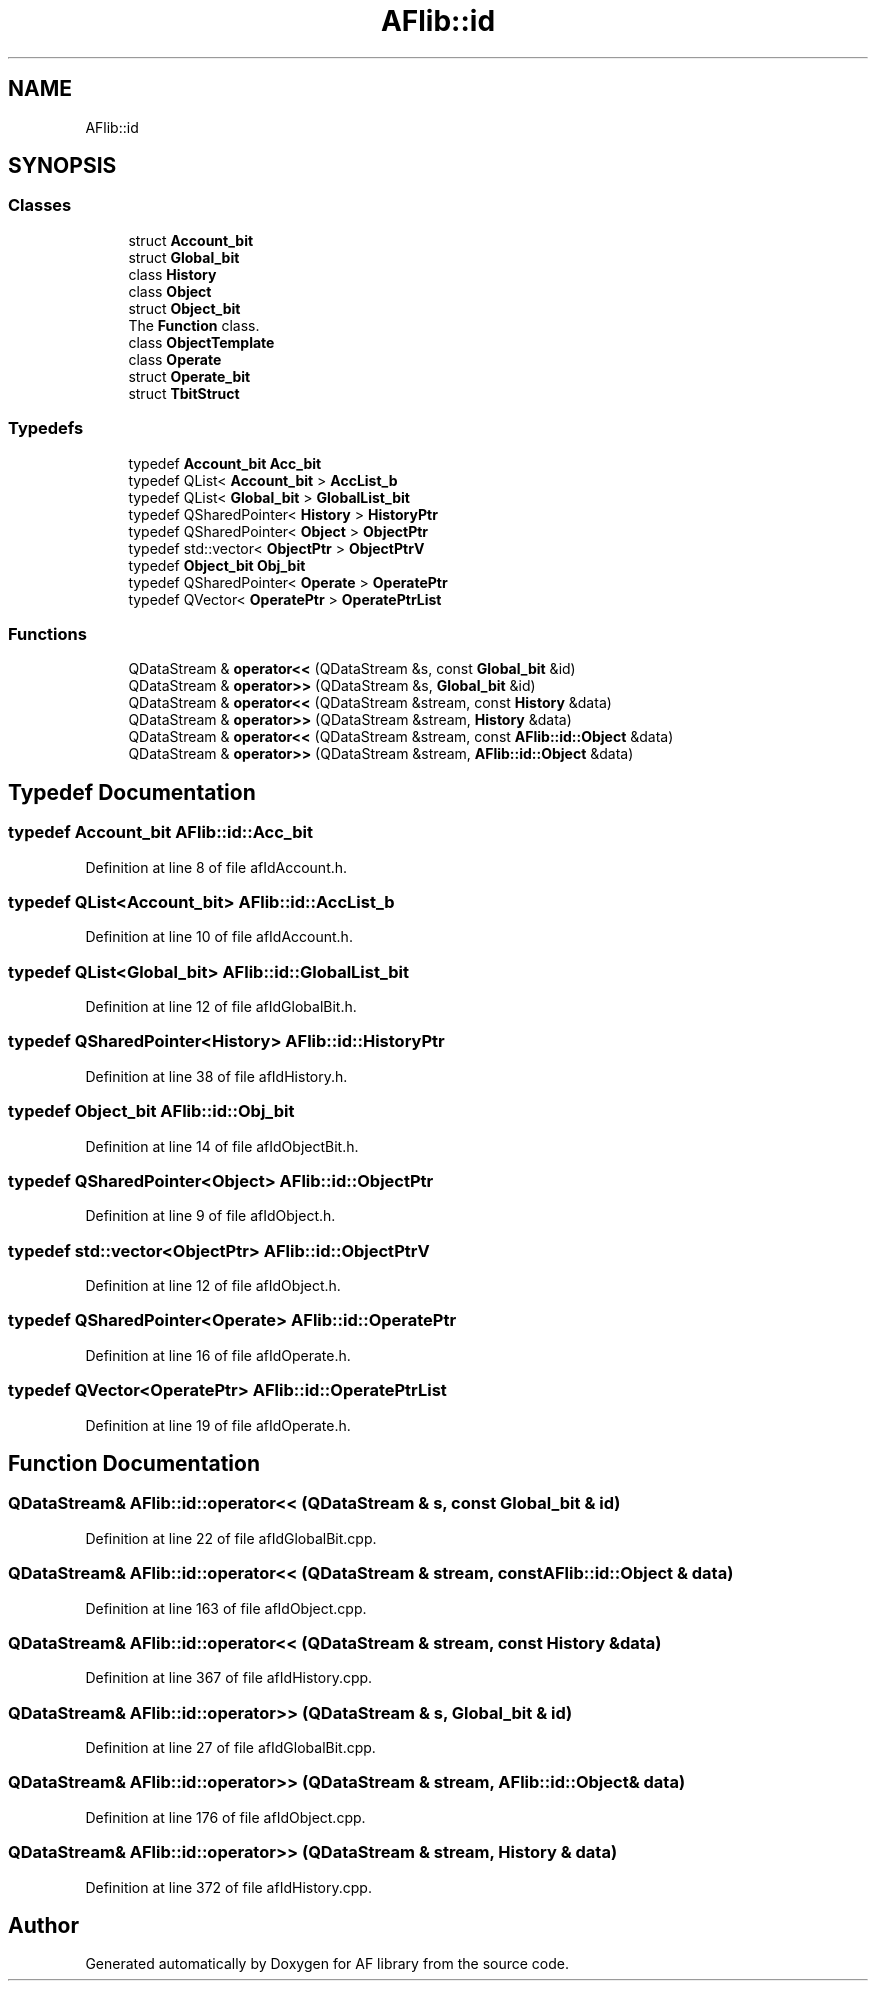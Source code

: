 .TH "AFlib::id" 3 "Fri Mar 26 2021" "AF library" \" -*- nroff -*-
.ad l
.nh
.SH NAME
AFlib::id
.SH SYNOPSIS
.br
.PP
.SS "Classes"

.in +1c
.ti -1c
.RI "struct \fBAccount_bit\fP"
.br
.ti -1c
.RI "struct \fBGlobal_bit\fP"
.br
.ti -1c
.RI "class \fBHistory\fP"
.br
.ti -1c
.RI "class \fBObject\fP"
.br
.ti -1c
.RI "struct \fBObject_bit\fP"
.br
.RI "The \fBFunction\fP class\&. "
.ti -1c
.RI "class \fBObjectTemplate\fP"
.br
.ti -1c
.RI "class \fBOperate\fP"
.br
.ti -1c
.RI "struct \fBOperate_bit\fP"
.br
.ti -1c
.RI "struct \fBTbitStruct\fP"
.br
.in -1c
.SS "Typedefs"

.in +1c
.ti -1c
.RI "typedef \fBAccount_bit\fP \fBAcc_bit\fP"
.br
.ti -1c
.RI "typedef QList< \fBAccount_bit\fP > \fBAccList_b\fP"
.br
.ti -1c
.RI "typedef QList< \fBGlobal_bit\fP > \fBGlobalList_bit\fP"
.br
.ti -1c
.RI "typedef QSharedPointer< \fBHistory\fP > \fBHistoryPtr\fP"
.br
.ti -1c
.RI "typedef QSharedPointer< \fBObject\fP > \fBObjectPtr\fP"
.br
.ti -1c
.RI "typedef std::vector< \fBObjectPtr\fP > \fBObjectPtrV\fP"
.br
.ti -1c
.RI "typedef \fBObject_bit\fP \fBObj_bit\fP"
.br
.ti -1c
.RI "typedef QSharedPointer< \fBOperate\fP > \fBOperatePtr\fP"
.br
.ti -1c
.RI "typedef QVector< \fBOperatePtr\fP > \fBOperatePtrList\fP"
.br
.in -1c
.SS "Functions"

.in +1c
.ti -1c
.RI "QDataStream & \fBoperator<<\fP (QDataStream &s, const \fBGlobal_bit\fP &id)"
.br
.ti -1c
.RI "QDataStream & \fBoperator>>\fP (QDataStream &s, \fBGlobal_bit\fP &id)"
.br
.ti -1c
.RI "QDataStream & \fBoperator<<\fP (QDataStream &stream, const \fBHistory\fP &data)"
.br
.ti -1c
.RI "QDataStream & \fBoperator>>\fP (QDataStream &stream, \fBHistory\fP &data)"
.br
.ti -1c
.RI "QDataStream & \fBoperator<<\fP (QDataStream &stream, const \fBAFlib::id::Object\fP &data)"
.br
.ti -1c
.RI "QDataStream & \fBoperator>>\fP (QDataStream &stream, \fBAFlib::id::Object\fP &data)"
.br
.in -1c
.SH "Typedef Documentation"
.PP 
.SS "typedef \fBAccount_bit\fP \fBAFlib::id::Acc_bit\fP"

.PP
Definition at line 8 of file afIdAccount\&.h\&.
.SS "typedef QList<\fBAccount_bit\fP> \fBAFlib::id::AccList_b\fP"

.PP
Definition at line 10 of file afIdAccount\&.h\&.
.SS "typedef QList<\fBGlobal_bit\fP> \fBAFlib::id::GlobalList_bit\fP"

.PP
Definition at line 12 of file afIdGlobalBit\&.h\&.
.SS "typedef QSharedPointer<\fBHistory\fP> \fBAFlib::id::HistoryPtr\fP"

.PP
Definition at line 38 of file afIdHistory\&.h\&.
.SS "typedef \fBObject_bit\fP \fBAFlib::id::Obj_bit\fP"

.PP
Definition at line 14 of file afIdObjectBit\&.h\&.
.SS "typedef QSharedPointer<\fBObject\fP> \fBAFlib::id::ObjectPtr\fP"

.PP
Definition at line 9 of file afIdObject\&.h\&.
.SS "typedef std::vector<\fBObjectPtr\fP> \fBAFlib::id::ObjectPtrV\fP"

.PP
Definition at line 12 of file afIdObject\&.h\&.
.SS "typedef QSharedPointer<\fBOperate\fP> \fBAFlib::id::OperatePtr\fP"

.PP
Definition at line 16 of file afIdOperate\&.h\&.
.SS "typedef QVector<\fBOperatePtr\fP> \fBAFlib::id::OperatePtrList\fP"

.PP
Definition at line 19 of file afIdOperate\&.h\&.
.SH "Function Documentation"
.PP 
.SS "QDataStream& AFlib::id::operator<< (QDataStream & s, const \fBGlobal_bit\fP & id)"

.PP
Definition at line 22 of file afIdGlobalBit\&.cpp\&.
.SS "QDataStream& AFlib::id::operator<< (QDataStream & stream, const \fBAFlib::id::Object\fP & data)"

.PP
Definition at line 163 of file afIdObject\&.cpp\&.
.SS "QDataStream& AFlib::id::operator<< (QDataStream & stream, const \fBHistory\fP & data)"

.PP
Definition at line 367 of file afIdHistory\&.cpp\&.
.SS "QDataStream& AFlib::id::operator>> (QDataStream & s, \fBGlobal_bit\fP & id)"

.PP
Definition at line 27 of file afIdGlobalBit\&.cpp\&.
.SS "QDataStream& AFlib::id::operator>> (QDataStream & stream, \fBAFlib::id::Object\fP & data)"

.PP
Definition at line 176 of file afIdObject\&.cpp\&.
.SS "QDataStream& AFlib::id::operator>> (QDataStream & stream, \fBHistory\fP & data)"

.PP
Definition at line 372 of file afIdHistory\&.cpp\&.
.SH "Author"
.PP 
Generated automatically by Doxygen for AF library from the source code\&.
